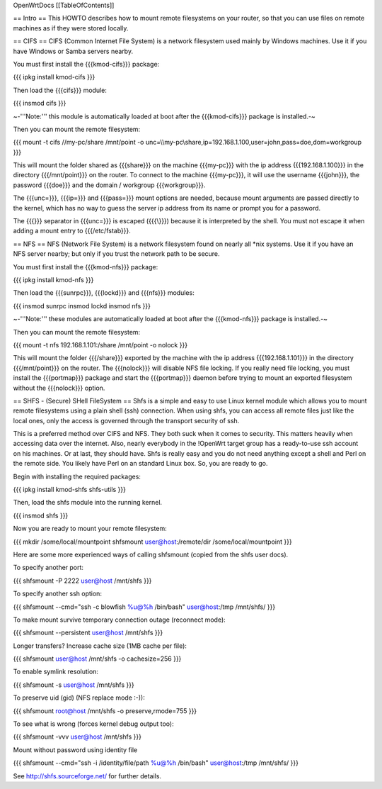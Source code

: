 OpenWrtDocs [[TableOfContents]]

== Intro ==
This HOWTO describes how to mount remote filesystems on your router, so that you can use files on remote machines as if they were stored locally.

== CIFS ==
CIFS (Common Internet File System) is a network filesystem used mainly by Windows machines.  Use it if you have Windows or Samba servers nearby.

You must first install the {{{kmod-cifs}}} package:

{{{
ipkg install kmod-cifs
}}}

Then load the {{{cifs}}} module:

{{{
insmod cifs
}}}

~-'''Note:''' this module is automatically loaded at boot after the {{{kmod-cifs}}} package is installed.-~

Then you can mount the remote filesystem:

{{{
mount -t cifs //my-pc/share /mnt/point -o unc=\\\\my-pc\\share,ip=192.168.1.100,user=john,pass=doe,dom=workgroup
}}}

This will mount the folder shared as {{{share}}} on the machine {{{my-pc}}} with the ip address {{{192.168.1.100}}} in the directory {{{/mnt/point}}} on the router. To connect to the machine {{{my-pc}}}, it will use the username {{{john}}}, the password {{{doe}}} and the domain / workgroup {{{workgroup}}}.

The {{{unc=}}}, {{{ip=}}} and {{{pass=}}} mount options are needed, because mount arguments are passed directly to the kernel, which has no way to guess the server ip address from its name or prompt you for a password.

The {{{\}}} separator in {{{unc=}}} is escaped ({{{\\}}}) because it is interpreted by the shell. You must not escape it when adding a mount entry to {{{/etc/fstab}}}.

== NFS ==
NFS (Network File System) is a network filesystem found on nearly all *nix systems.  Use it if you have an NFS server nearby; but only if you trust the network path to be secure.

You must first install the {{{kmod-nfs}}} package:

{{{
ipkg install kmod-nfs
}}}

Then load the {{{sunrpc}}}, {{{lockd}}} and {{{nfs}}} modules:

{{{
insmod sunrpc
insmod lockd
insmod nfs
}}}

~-'''Note:''' these modules are automatically loaded at boot after the {{{kmod-nfs}}} package is installed.-~

Then you can mount the remote filesystem:

{{{
mount -t nfs 192.168.1.101:/share /mnt/point -o nolock
}}}

This will mount the folder {{{/share}}} exported by the machine with the ip address {{{192.168.1.101}}} in the directory {{{/mnt/point}}} on the router. The {{{nolock}}} will disable NFS file locking. If you really need file locking, you must install the {{{portmap}}} package and start the {{{portmap}}} daemon before trying to mount an exported filesystem without the {{{nolock}}} option.

== SHFS - (Secure) SHell FileSystem ==
Shfs is a simple and easy to use Linux kernel module which allows you to mount remote filesystems using a plain shell (ssh) connection. When using shfs, you can access all remote files just like the local ones, only the access is governed through the transport security of ssh.

This is a preferred method over CIFS and NFS. They both suck when it comes to security. This matters heavily when accessing data over the internet. Also, nearly everybody in the !OpenWrt target group has a ready-to-use ssh account on his machines. Or at last, they should have. Shfs is really easy and you do not need anything except a shell and Perl on the remote side. You likely have Perl on an standard Linux box. So, you are ready to go.

Begin with installing the required packages:

{{{
ipkg install kmod-shfs shfs-utils
}}}

Then, load the shfs module into the running kernel.

{{{
insmod shfs
}}}

Now you are ready to mount your remote filesystem:

{{{
mkdir /some/local/mountpoint
shfsmount user@host:/remote/dir /some/local/mountpoint
}}}

Here are some more experienced ways of calling shfsmount (copied from the shfs user docs).

To specify another port:

{{{
shfsmount -P 2222 user@host /mnt/shfs
}}}

To specify another ssh option:

{{{
shfsmount --cmd="ssh -c blowfish %u@%h /bin/bash" user@host:/tmp /mnt/shfs/
}}}

To make mount survive temporary connection outage (reconnect mode):

{{{
shfsmount --persistent user@host /mnt/shfs
}}}

Longer transfers? Increase cache size (1MB cache per file):

{{{
shfsmount user@host /mnt/shfs -o cachesize=256
}}}

To enable symlink resolution:

{{{
shfsmount -s user@host /mnt/shfs
}}}

To preserve uid (gid) (NFS replace mode :-)):

{{{
shfsmount root@host /mnt/shfs -o preserve,rmode=755
}}}

To see what is wrong (forces kernel debug output too):

{{{
shfsmount -vvv user@host /mnt/shfs
}}}

Mount without password using identity file

{{{
shfsmount --cmd="ssh -i /identity/file/path %u@%h /bin/bash" user@host:/tmp /mnt/shfs/
}}}

See http://shfs.sourceforge.net/ for further details.
